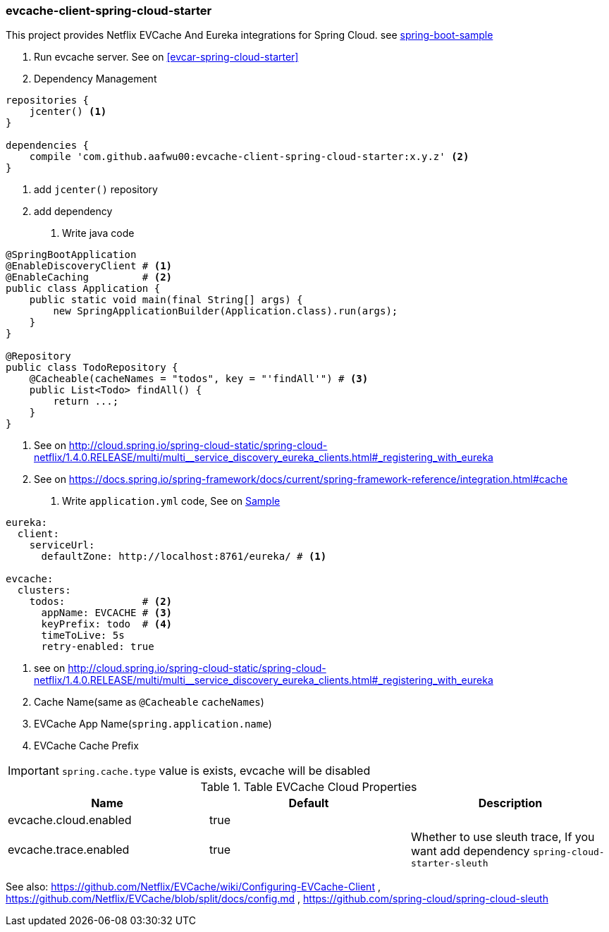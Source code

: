 === evcache-client-spring-cloud-starter

This project provides Netflix EVCache And Eureka integrations for Spring Cloud.
see link:samples/spring-boot-sample[spring-boot-sample]

1. Run evcache server.
See on <<evcar-spring-cloud-starter>>

2. Dependency Management

[source,gradle]
----
repositories {
    jcenter() <1>
}

dependencies {
    compile 'com.github.aafwu00:evcache-client-spring-cloud-starter:x.y.z' <2>
}
----
<1> add `jcenter()` repository
<2> add dependency

3. Write java code

[source,java]
----
@SpringBootApplication
@EnableDiscoveryClient # <1>
@EnableCaching         # <2>
public class Application {
    public static void main(final String[] args) {
        new SpringApplicationBuilder(Application.class).run(args);
    }
}

@Repository
public class TodoRepository {
    @Cacheable(cacheNames = "todos", key = "'findAll'") # <3>
    public List<Todo> findAll() {
        return ...;
    }
}
----
<1> See on http://cloud.spring.io/spring-cloud-static/spring-cloud-netflix/1.4.0.RELEASE/multi/multi__service_discovery_eureka_clients.html#_registering_with_eureka
<2> See on https://docs.spring.io/spring-framework/docs/current/spring-framework-reference/integration.html#cache

4. Write `application.yml` code, See on link:samples/spring-cloud-sample/src/main/resources/config/application.yml[Sample]

[source,yml]
----
eureka:
  client:
    serviceUrl:
      defaultZone: http://localhost:8761/eureka/ # <1>

evcache:
  clusters:
    todos:             # <2>
      appName: EVCACHE # <3>
      keyPrefix: todo  # <4>
      timeToLive: 5s
      retry-enabled: true
----
<1> see on http://cloud.spring.io/spring-cloud-static/spring-cloud-netflix/1.4.0.RELEASE/multi/multi__service_discovery_eureka_clients.html#_registering_with_eureka
<2> Cache Name(same as `@Cacheable` `cacheNames`)
<3> EVCache App Name(`spring.application.name`)
<4> EVCache Cache Prefix

IMPORTANT: `spring.cache.type` value is exists, evcache will be disabled

.Table EVCache Cloud Properties
|===
| Name | Default | Description

| evcache.cloud.enabled
| true
|

| evcache.trace.enabled
| true
| Whether to use sleuth trace, If you want add dependency `spring-cloud-starter-sleuth`

|===

See also: https://github.com/Netflix/EVCache/wiki/Configuring-EVCache-Client , https://github.com/Netflix/EVCache/blob/split/docs/config.md , https://github.com/spring-cloud/spring-cloud-sleuth
